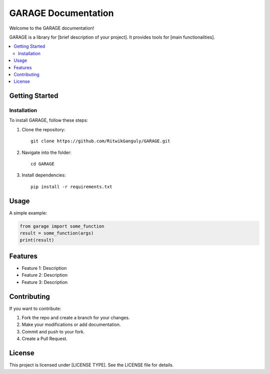 ====================================
GARAGE Documentation
====================================

Welcome to the GARAGE documentation!

GARAGE is a library for [brief description of your project]. It provides tools for [main functionalities].

.. contents::
   :local:
   :depth: 2

Getting Started
===============

Installation
------------

To install GARAGE, follow these steps:

#. Clone the repository:
   ::
      git clone https://github.com/RitwikGanguly/GARAGE.git
#. Navigate into the folder:
   ::
      cd GARAGE
#. Install dependencies:
   ::
      pip install -r requirements.txt

Usage
=====

A simple example:

.. code-block:: python

    from garage import some_function
    result = some_function(args)
    print(result)

Features
========

- Feature 1: Description
- Feature 2: Description
- Feature 3: Description

Contributing
============

If you want to contribute:

#. Fork the repo and create a branch for your changes.
#. Make your modifications or add documentation.
#. Commit and push to your fork.
#. Create a Pull Request.

License
=======

This project is licensed under [LICENSE TYPE]. See the LICENSE file for details.
